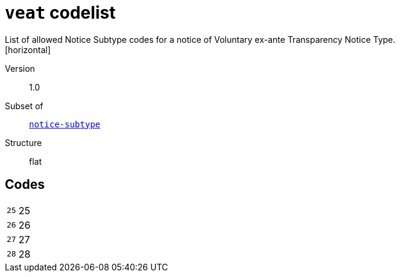 = `veat` codelist
List of allowed Notice Subtype codes for a notice of Voluntary ex-ante Transparency Notice Type.
[horizontal]
Version:: 1.0
Subset of:: xref:code-lists/notice-subtype.adoc[`notice-subtype`]
Structure:: flat

== Codes
[horizontal]
  `25`::: 25
  `26`::: 26
  `27`::: 27
  `28`::: 28
